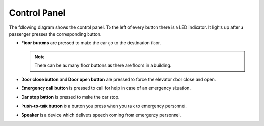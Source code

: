 Control Panel
-------------

The following diagram shows the control panel. To the left of every button there is a LED indicator. It lights up after a passenger presses the corresponding button.

.. image:: pics/controlpanel.jpg
   :alt: DenvEL-4500's control panel
   :align: center
   
* **Floor buttons** are pressed to make the car go to the destination floor.

  .. note:: There can be as many floor buttons as there are floors in a building.

* **Door close button** and **Door open button** are pressed to force the elevator door close and open.
* **Emergency call button** is pressed to call for help in case of an emergency situation.
* **Car stop button** is pressed to make the car stop.
* **Push-to-talk button** is a button you press when you talk to emergency personnel.
* **Speaker** is a device which delivers speech coming from emergency personnel.

